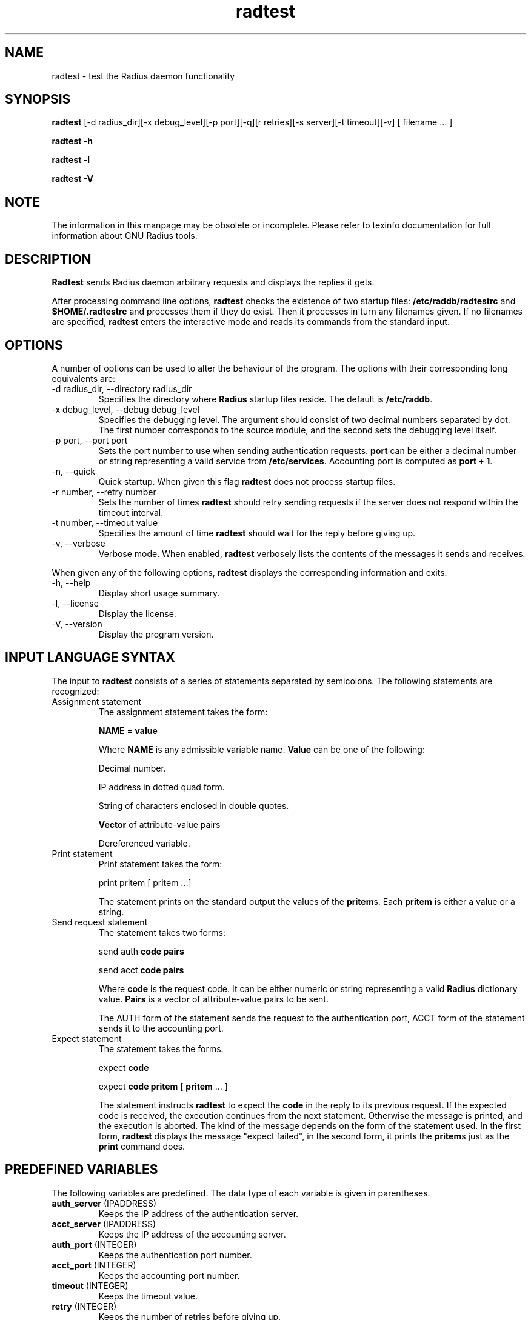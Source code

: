 .\" $Id$
.ds RD /etc/raddb
.ds RL /usr/adm
.ds RP /etc/raddb
.TH radtest 8 "March 10, 2000" "FSF"
.SH NAME
radtest - test the Radius daemon functionality

.SH SYNOPSIS
\fBradtest\fR [-d radius_dir][-x debug_level][-p port][-q][r retries][-s server][-t timeout][-v] [ filename ... ]
.PP
\fBradtest -h\fR
.PP
\fBradtest -l\fR
.PP
\fBradtest -V\fR

.SH NOTE
The information in this manpage may be obsolete or incomplete. Please
refer to texinfo documentation for full information about GNU Radius
tools.
.SH DESCRIPTION
\fBRadtest\fR sends Radius daemon arbitrary requests and displays the
replies it gets.
.PP
After processing command line options, \fBradtest\fR
checks the existence of two startup files: \fB\*(RD/radtestrc\fR  and
\fB$HOME/.radtestrc\fR and processes them if they do exist. Then it processes
in turn any filenames given. If no filenames are specified, \fBradtest\fR
enters the interactive mode and reads its commands from the standard input.
.SH OPTIONS
A number of options can be used to alter the behaviour of the program. The
options with their corresponding long equivalents are:
.IP "-d radius_dir, --directory radius_dir"
Specifies the directory where \fBRadius\fR startup files reside. The default
is \fB\*(RD\fR.
.IP "-x debug_level, --debug debug_level"
Specifies the debugging level. The argument should consist of two decimal
numbers separated by dot. The first number corresponds to the source module,
and the second sets the debugging level itself.
.IP "-p port, --port port"
Sets the port number to use when sending authentication requests.
\fBport\fR can be either a decimal number or string representing a valid
service from \fB/etc/services\fR. Accounting port is computed as
\fBport + 1\fR.
.IP "-n, --quick"
Quick startup. When given this flag \fBradtest\fR does not process startup
files.
.IP "-r number, --retry number"
Sets the number of times \fBradtest\fR should retry sending requests if
the server does not respond within the timeout interval.
.IP "-t number, --timeout value"
Specifies the amount of time \fBradtest\fR should wait for the reply before
giving up.
.IP "-v, --verbose"
Verbose mode. When enabled, \fBradtest\fR verbosely lists the contents of
the messages it sends and receives.
.PP
When given any of the following options, \fBradtest\fR displays the
corresponding information and exits.
.IP "-h, --help"
Display short usage summary.
.IP "-l, --license"
Display the license.
.IP "-V, --version"
Display the program version.
.SH INPUT LANGUAGE SYNTAX
The input to \fBradtest\fR consists of a series of statements separated by
semicolons. The following statements are recognized:
.IP "Assignment statement"
The assignment statement takes the form:
.IP
\fBNAME\fR = \fBvalue\fR
.IP
Where \fBNAME\fR is any admissible variable name. \fBValue\fR can be one of
the following:
.IP
Decimal number.
.IP
IP address in dotted quad form.
.IP
String of characters enclosed in double quotes.
.IP
\fBVector\fR of attribute-value pairs
.IP
Dereferenced variable.
.IP

.IP "Print statement"
Print statement takes the form:
.IP
print pritem [ pritem ...]
.IP
The statement prints on the standard output the values of the \fBpritem\fRs.
Each \fBpritem\fR is either a value or a string.
.IP "Send request statement"
The statement takes two forms:
.IP 
send auth \fBcode\fR \fBpairs\fR
.IP
send acct \fBcode\fR \fBpairs\fR
.IP
Where \fBcode\fR is the request code. It can be either numeric or string
representing a valid \fBRadius\fR dictionary value. \fBPairs\fR is a vector
of attribute-value pairs to be sent.
.IP
The AUTH form of the statement sends the request to the authentication
port, ACCT form of the statement sends it to the accounting port.
.IP "Expect statement"
The statement takes the forms:
.IP
expect \fBcode\fR 
.IP
expect \fBcode\fR \fBpritem\fR [ \fBpritem\fR ... ]
.IP
The statement instructs \fBradtest\fR to expect the \fBcode\fR in the reply
to its previous request. If the expected code is received, the execution
continues from the next statement. Otherwise the message is printed, and the
execution is aborted. The kind of the message depends on the form of the
statement used. In the first form, \fBradtest\fR displays the message
"expect failed", in the second form, it prints the \fBpritem\fRs just as
the \fBprint\fR command does.
.SH PREDEFINED VARIABLES
The following variables are predefined. The data type of each variable
is given in parentheses.
.IP "\fBauth_server\fR (IPADDRESS)"
Keeps the IP address of the authentication server.
.IP "\fBacct_server\fR (IPADDRESS)"
Keeps the IP address of the accounting server.
.IP "\fBauth_port\fR (INTEGER)"
Keeps the authentication port number.
.IP "\fBacct_port\fR (INTEGER)"
Keeps the accounting port number.
.IP "\fBtimeout\fR (INTEGER)"
Keeps the timeout value.
.IP "\fBretry\fR (INTEGER)"
Keeps the number of retries before giving up.
.IP "\fBsecret\fR (STRING)"
Keeps the shared secret string.


.SH AUTHORS
Sergey Poznyakoff, gray@farlep.net

.SH SEE ALSO
radiusd(8rad)

